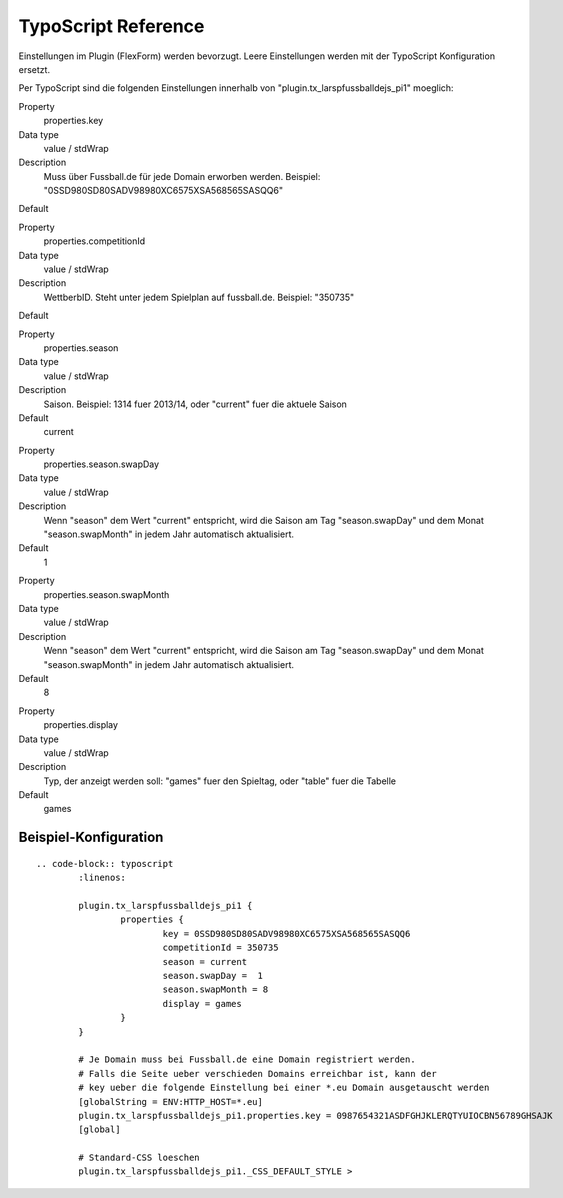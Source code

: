 ﻿=========================
TypoScript Reference
=========================

Einstellungen im Plugin (FlexForm) werden bevorzugt. Leere Einstellungen werden mit der TypoScript Konfiguration ersetzt.

Per TypoScript sind die folgenden Einstellungen innerhalb von "plugin.tx_larspfussballdejs_pi1" moeglich:

.. ..................................
.. container:: table-row

	Property
		properties.key

	Data type
		value / stdWrap

	Description
		Muss über Fussball.de für jede Domain erworben werden. Beispiel: "0SSD980SD80SADV98980XC6575XSA568565SASQQ6"

	Default

.. ..................................
.. container:: table-row

	Property
		properties.competitionId

	Data type
		value / stdWrap

	Description
		WettberbID. Steht unter jedem Spielplan auf fussball.de. Beispiel: "350735"

	Default

.. ..................................
.. container:: table-row

	Property
		properties.season

	Data type
		value / stdWrap

	Description
		Saison. Beispiel: 1314 fuer 2013/14, oder "current" fuer die aktuele Saison

	Default
		current

.. ..................................
.. container:: table-row

	Property
		properties.season.swapDay

	Data type
		value / stdWrap

	Description
		Wenn "season" dem Wert "current" entspricht, wird die Saison am Tag "season.swapDay" und dem Monat "season.swapMonth" in jedem Jahr automatisch aktualisiert.

	Default
		1

.. ..................................
.. container:: table-row

	Property
		properties.season.swapMonth

	Data type
		value / stdWrap

	Description
		Wenn "season" dem Wert "current" entspricht, wird die Saison am Tag "season.swapDay" und dem Monat "season.swapMonth" in jedem Jahr automatisch aktualisiert.

	Default
		8

.. ..................................
.. container:: table-row

	Property
		properties.display

	Data type
		value / stdWrap

	Description
		Typ, der anzeigt werden soll: "games" fuer den Spieltag, oder "table" fuer die Tabelle

	Default
		games


Beispiel-Konfiguration
====

::

	.. code-block:: typoscript
		:linenos:

		plugin.tx_larspfussballdejs_pi1 {
			properties {
				key = 0SSD980SD80SADV98980XC6575XSA568565SASQQ6
				competitionId = 350735
				season = current
				season.swapDay =  1
				season.swapMonth = 8
				display = games
			}
		}

		# Je Domain muss bei Fussball.de eine Domain registriert werden.
		# Falls die Seite ueber verschieden Domains erreichbar ist, kann der
		# key ueber die folgende Einstellung bei einer *.eu Domain ausgetauscht werden
		[globalString = ENV:HTTP_HOST=*.eu]
		plugin.tx_larspfussballdejs_pi1.properties.key = 0987654321ASDFGHJKLERQTYUIOCBN56789GHSAJK
		[global]

		# Standard-CSS loeschen
		plugin.tx_larspfussballdejs_pi1._CSS_DEFAULT_STYLE >

.. _Pygments: http://pygments.org/